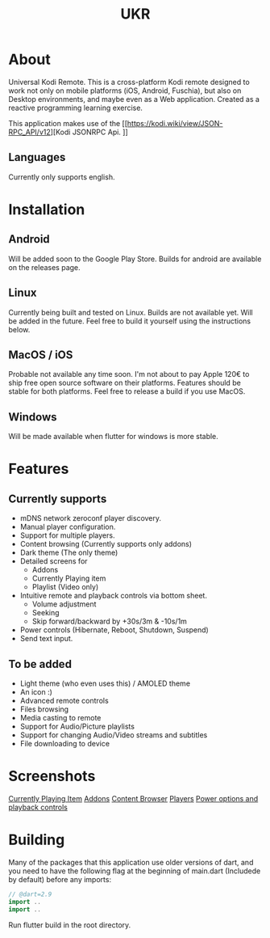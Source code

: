 #+TITLE: UKR

* About

Universal Kodi Remote. This is a cross-platform Kodi remote designed to work not only on mobile platforms (iOS, Android, Fuschia), but also on Desktop environments, and maybe even as a Web application. Created as a reactive programming learning exercise.

This application makes use of the [[https://kodi.wiki/view/JSON-RPC_API/v12][Kodi JSONRPC Api.
]]
** Languages

Currently only supports english.

* Installation
** Android
  Will be added soon to the Google Play Store. Builds for android are available on the releases page.

** Linux
  Currently being built and tested on Linux. Builds are not available yet. Will be added in the future. Feel free to build it yourself using the instructions below.

** MacOS / iOS
   Probable not available any time soon. I'm not about to pay Apple 120€ to ship free open source software on their platforms. Features should be stable for both platforms. Feel free to release a build if you use MacOS.

** Windows
   Will be made available when flutter for windows is more stable.
  
* Features
** Currently supports
  - mDNS network zeroconf player discovery.
  - Manual player configuration.
  - Support for multiple players.
  - Content browsing (Currently supports only addons)
  - Dark theme (The only theme)
  - Detailed screens for
    * Addons
    * Currently Playing item
    * Playlist (Video only)
  - Intuitive remote and playback controls via bottom sheet.
    - Volume adjustment
    - Seeking
    - Skip forward/backward by +30s/3m & -10s/1m
  - Power controls (Hibernate, Reboot, Shutdown, Suspend)
  - Send text input.

** To be added
   - Light theme (who even uses this) / AMOLED theme
   - An icon :)
   - Advanced remote controls
   - Files browsing
   - Media casting to remote
   - Support for Audio/Picture playlists
   - Support for changing Audio/Video streams and subtitles
   - File downloading to device

* Screenshots
  [[./images/Screenshot_item.png][Currently Playing Item]]
  [[./images/Screenshot_addons.png][Addons]]
  [[./images/Screenshot_content.png][Content Browser]]
  [[./images/Screenshot_drawer.png][Players]]
  [[./images/Screenshots_features_1.png][Power options and playback controls]]

* Building
  Many of the packages that this application use older versions of dart, and you need to have the following flag at the beginning of main.dart (Includede by default) before any imports:
  #+BEGIN_SRC dart
    // @dart=2.9
    import ..
    import ..
  #+END_SRC

  Run flutter build in the root directory.
